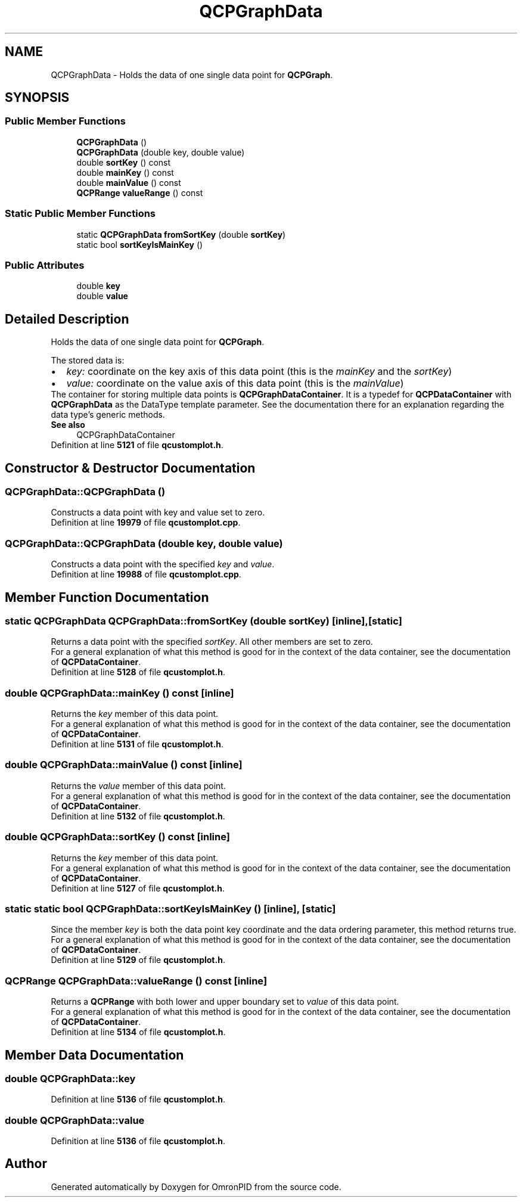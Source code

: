 .TH "QCPGraphData" 3 "Wed Mar 15 2023" "OmronPID" \" -*- nroff -*-
.ad l
.nh
.SH NAME
QCPGraphData \- Holds the data of one single data point for \fBQCPGraph\fP\&.  

.SH SYNOPSIS
.br
.PP
.SS "Public Member Functions"

.in +1c
.ti -1c
.RI "\fBQCPGraphData\fP ()"
.br
.ti -1c
.RI "\fBQCPGraphData\fP (double key, double value)"
.br
.ti -1c
.RI "double \fBsortKey\fP () const"
.br
.ti -1c
.RI "double \fBmainKey\fP () const"
.br
.ti -1c
.RI "double \fBmainValue\fP () const"
.br
.ti -1c
.RI "\fBQCPRange\fP \fBvalueRange\fP () const"
.br
.in -1c
.SS "Static Public Member Functions"

.in +1c
.ti -1c
.RI "static \fBQCPGraphData\fP \fBfromSortKey\fP (double \fBsortKey\fP)"
.br
.ti -1c
.RI "static bool \fBsortKeyIsMainKey\fP ()"
.br
.in -1c
.SS "Public Attributes"

.in +1c
.ti -1c
.RI "double \fBkey\fP"
.br
.ti -1c
.RI "double \fBvalue\fP"
.br
.in -1c
.SH "Detailed Description"
.PP 
Holds the data of one single data point for \fBQCPGraph\fP\&. 

The stored data is: 
.PD 0

.IP "\(bu" 2
\fIkey:\fP coordinate on the key axis of this data point (this is the \fImainKey\fP and the \fIsortKey\fP) 
.IP "\(bu" 2
\fIvalue:\fP coordinate on the value axis of this data point (this is the \fImainValue\fP)
.PP
The container for storing multiple data points is \fBQCPGraphDataContainer\fP\&. It is a typedef for \fBQCPDataContainer\fP with \fBQCPGraphData\fP as the DataType template parameter\&. See the documentation there for an explanation regarding the data type's generic methods\&.
.PP
\fBSee also\fP
.RS 4
QCPGraphDataContainer 
.RE
.PP

.PP
Definition at line \fB5121\fP of file \fBqcustomplot\&.h\fP\&.
.SH "Constructor & Destructor Documentation"
.PP 
.SS "QCPGraphData::QCPGraphData ()"
Constructs a data point with key and value set to zero\&. 
.PP
Definition at line \fB19979\fP of file \fBqcustomplot\&.cpp\fP\&.
.SS "QCPGraphData::QCPGraphData (double key, double value)"
Constructs a data point with the specified \fIkey\fP and \fIvalue\fP\&. 
.PP
Definition at line \fB19988\fP of file \fBqcustomplot\&.cpp\fP\&.
.SH "Member Function Documentation"
.PP 
.SS "static \fBQCPGraphData\fP QCPGraphData::fromSortKey (double sortKey)\fC [inline]\fP, \fC [static]\fP"
Returns a data point with the specified \fIsortKey\fP\&. All other members are set to zero\&.
.PP
For a general explanation of what this method is good for in the context of the data container, see the documentation of \fBQCPDataContainer\fP\&. 
.PP
Definition at line \fB5128\fP of file \fBqcustomplot\&.h\fP\&.
.SS "double QCPGraphData::mainKey () const\fC [inline]\fP"
Returns the \fIkey\fP member of this data point\&.
.PP
For a general explanation of what this method is good for in the context of the data container, see the documentation of \fBQCPDataContainer\fP\&. 
.PP
Definition at line \fB5131\fP of file \fBqcustomplot\&.h\fP\&.
.SS "double QCPGraphData::mainValue () const\fC [inline]\fP"
Returns the \fIvalue\fP member of this data point\&.
.PP
For a general explanation of what this method is good for in the context of the data container, see the documentation of \fBQCPDataContainer\fP\&. 
.PP
Definition at line \fB5132\fP of file \fBqcustomplot\&.h\fP\&.
.SS "double QCPGraphData::sortKey () const\fC [inline]\fP"
Returns the \fIkey\fP member of this data point\&.
.PP
For a general explanation of what this method is good for in the context of the data container, see the documentation of \fBQCPDataContainer\fP\&. 
.PP
Definition at line \fB5127\fP of file \fBqcustomplot\&.h\fP\&.
.SS "static static bool QCPGraphData::sortKeyIsMainKey ()\fC [inline]\fP, \fC [static]\fP"
Since the member \fIkey\fP is both the data point key coordinate and the data ordering parameter, this method returns true\&.
.PP
For a general explanation of what this method is good for in the context of the data container, see the documentation of \fBQCPDataContainer\fP\&. 
.PP
Definition at line \fB5129\fP of file \fBqcustomplot\&.h\fP\&.
.SS "\fBQCPRange\fP QCPGraphData::valueRange () const\fC [inline]\fP"
Returns a \fBQCPRange\fP with both lower and upper boundary set to \fIvalue\fP of this data point\&.
.PP
For a general explanation of what this method is good for in the context of the data container, see the documentation of \fBQCPDataContainer\fP\&. 
.PP
Definition at line \fB5134\fP of file \fBqcustomplot\&.h\fP\&.
.SH "Member Data Documentation"
.PP 
.SS "double QCPGraphData::key"

.PP
Definition at line \fB5136\fP of file \fBqcustomplot\&.h\fP\&.
.SS "double QCPGraphData::value"

.PP
Definition at line \fB5136\fP of file \fBqcustomplot\&.h\fP\&.

.SH "Author"
.PP 
Generated automatically by Doxygen for OmronPID from the source code\&.

